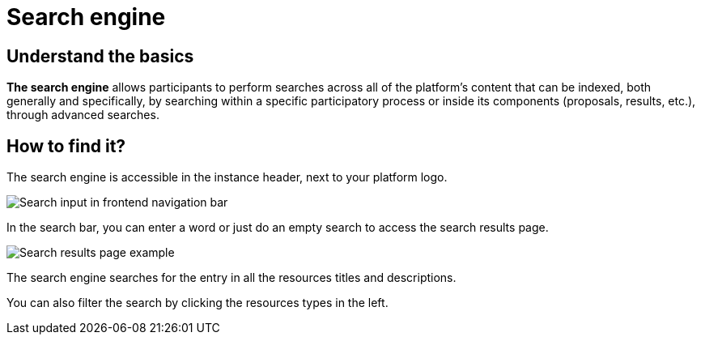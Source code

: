= Search engine

== Understand the basics

*The search engine* allows participants to perform searches across all of the platform’s content that can be indexed, 
both generally and specifically, by searching within a specific participatory process or inside its components 
(proposals, results, etc.), through advanced searches.

== How to find it?

The search engine is accessible in the instance header, next to your platform logo. 

image::features/search/search_input.png[Search input in frontend navigation bar]

In the search bar, you can enter a word or just do an empty search to access the search results page. 

image::features/search/search_page.png[Search results page example]

The search engine searches for the entry in all the resources titles and descriptions. 

You can also filter the search by clicking the resources types in the left. 
